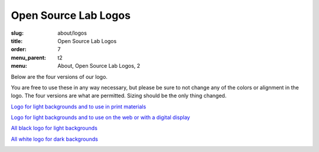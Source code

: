 Open Source Lab Logos
======================
:slug: about/logos
:title: Open Source Lab Logos
:order: 7
:menu_parent: t2
:menu: About, Open Source Lab Logos, 2

Below are the four versions of our logo.

You are free to use these in any way necessary, but please be sure to not change
any of the colors or alignment in the logo. The four versions are what are
permitted. Sizing should be the only thing changed.

`Logo for light backgrounds and to use in print materials`_

.. _Logo for light backgrounds and to use in print materials:
   /images/osllogo-print_0.png

.. image:: /images/osllogo-print_0.png
    :align: center
    :scale: 80%
    :alt: Print logo


`Logo for light backgrounds and to use on the web or with a digital display`_

.. _Logo for light backgrounds and to use on the web or with a digital display:
   /images/osllogo-web_0.png

.. image:: /images/osllogo-web_0.png
    :align: center
    :scale: 80%
    :alt: Web light logo


`All black logo for light backgrounds`_

.. _All black logo for light backgrounds: /images/osllogo-black_0.png

.. image:: /images/osllogo-black_0.png
    :align: center
    :scale: 80%
    :alt: Black logo

`All white logo for dark backgrounds`_

.. _All white logo for dark backgrounds: /images/osllogo-white_0.png

.. image:: /images/osllogo-white_0.png
    :align: center
    :class: align-center-white
    :scale: 80%
    :alt: White logo
